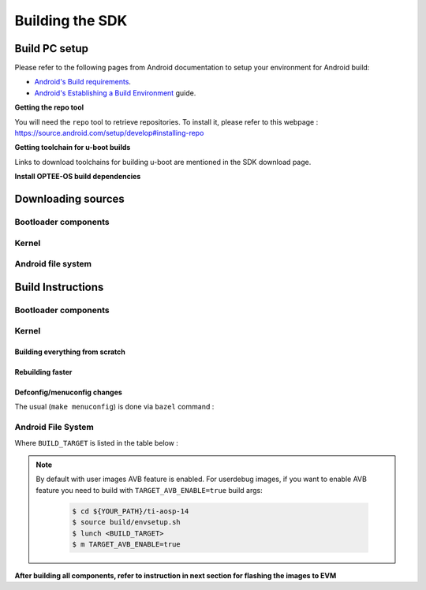 .. _android-building:

********************************************
Building the SDK
********************************************

Build PC setup
==============

Please refer to the following pages from Android documentation to setup your environment for Android build:

-  `Android's Build
   requirements <https://source.android.com/setup/build/requirements>`__.
-  `Android's Establishing a Build
   Environment <https://source.android.com/setup/build/initializing>`__
   guide.


**Getting the repo tool**

You will need the ``repo`` tool to retrieve repositories.
To install it, please refer to this webpage : https://source.android.com/setup/develop#installing-repo

**Getting toolchain for u-boot builds**

Links to download toolchains for building u-boot are mentioned in the SDK download page.

**Install OPTEE-OS build dependencies**

.. ifconfig:: CONFIG_part_variant in ('AM62X', 'AM62PX')

  Check OPTEE-OS docs to know list of dependencies needed to be installed :
  https://optee.readthedocs.io/en/latest/building/prerequisites.html

Downloading sources
===================

.. ifconfig:: CONFIG_part_variant in ('AM62X', 'AM62PX')

    Create a folder for downloading all sources

    .. code-block:: console

       $ mkdir ~/10_00_00 && cd $_
       $ export YOUR_PATH=$PWD

.. _android-download-bootloaders:

Bootloader components
---------------------

.. ifconfig:: CONFIG_part_variant in ('AM62X', 'AM62PX')

    .. code-block:: console

       $ mkdir ${YOUR_PATH}/ti-bootloader-aosp/ && cd $_
       $ git clone -b 09.02.00.009 git://git.ti.com/atf/arm-trusted-firmware.git
       $ git clone -b 09.02.00.009 git://git.ti.com/optee/ti-optee-os.git
       $ git clone -b 09.02.00.009 git://git.ti.com/ti-u-boot/ti-u-boot.git
       $ git clone -b 09.02.00.009 git://git.ti.com/processor-firmware/ti-linux-firmware.git

Kernel
------

.. ifconfig:: CONFIG_part_variant in ('AM62X' 'AM62PX')

    Fetch the code using ``repo``:

    .. code-block:: console

       $ mkdir ${YOUR_PATH}/ti-kernel-aosp/ && cd $_
       $ repo init -u git://git.ti.com/android/manifest.git -b android14-release -m releases/RLS_10_00_Kernel.xml
       $ repo sync

    .. note::

       To save some disk space, pass the ``--depth=1`` option to ``repo init``:

       .. code-block:: console

          $ repo init -u git://git.ti.com/android/manifest.git -b android14-release -m releases/RLS_10_00_Kernel.xml --depth=1

.. _android-download-aosp:

Android file system
-------------------

.. ifconfig:: CONFIG_part_variant in ('AM62X', 'AM62PX')

    Fetch the code using ``repo``:

    .. code-block:: console

       $ mkdir ${YOUR_PATH}/ti-aosp-14 && cd $_
       $ repo init -u git://git.ti.com/android/manifest.git -b android14-release -m releases/RLS_10_00.xml
       $ repo sync


Build Instructions
==================

.. ifconfig:: CONFIG_part_variant in ('AM62X', 'AM62PX')

    .. note::

        The bootloader and kernel builds below are optional if they are used as-is from TI release.
        Prebuilt copies of these binaries are already part of Android file system sources
        in ``device/ti/am62x-kernel`` and ``vendor/ti/am62x/bootloader`` folder.

.. _android-build-bootloaders:

Bootloader components
---------------------

.. ifconfig:: CONFIG_part_variant in ('AM62X', 'AM62PX')

    1. Build ATF:

       .. code-block:: console

          $ cd ${YOUR_PATH}/ti-bootloader-aosp/arm-trusted-firmware
          $ make E=0 CROSS_COMPILE=aarch64-none-linux-gnu- ARCH=aarch64 PLAT=k3 TARGET_BOARD=lite SPD=opteed CFLAGS+="-DK3_PM_SYSTEM_SUSPEND=1"

    2. Build OPTEE-OS:

       .. code-block:: console

          $ cd ${YOUR_PATH}/ti-bootloader-aosp/ti-optee-os
          $ make PLATFORM=k3 CFG_ARM64_core=y CROSS_COMPILE=arm-none-linux-gnueabihf- CROSS_COMPILE64=aarch64-none-linux-gnu-


    3. Build ``tiboot3.bin``:

      .. ifconfig:: CONFIG_part_variant in ('AM62X')

         .. code-block:: console

            $ cd ${YOUR_PATH}/ti-bootloader-aosp/ti-u-boot/
            $ make ARCH=arm am62x_evm_r5_defconfig
            $ make ARCH=arm CROSS_COMPILE=arm-none-linux-gnueabihf- \
                   BINMAN_INDIRS=${YOUR_PATH}/ti-bootloader-aosp/ti-linux-firmware

      .. ifconfig:: CONFIG_part_variant in ('AM62PX')

         .. code-block:: console

            $ cd ${YOUR_PATH}/ti-bootloader-aosp/ti-u-boot/
            $ make ARCH=arm am62px_evm_r5_defconfig
            $ make ARCH=arm CROSS_COMPILE=arm-none-linux-gnueabihf- \
                   BINMAN_INDIRS=${YOUR_PATH}/ti-bootloader-aosp/ti-linux-firmware


    4. Build ``tispl.bin`` and ``u-boot.img``:

      .. ifconfig:: CONFIG_part_variant in ('AM62X')

         .. code-block:: console

            $ cd ${YOUR_PATH}/ti-bootloader-aosp/ti-u-boot/
            $ make ARCH=arm am62x_evm_a53_defconfig
            $ make ARCH=arm am62x_android_a53.config
            $ make ARCH=arm CROSS_COMPILE=aarch64-none-linux-gnu- \
                   BL31=${YOUR_PATH}/ti-bootloader-aosp/arm-trusted-firmware/build/k3/lite/release/bl31.bin \
                   TEE=${YOUR_PATH}/ti-bootloader-aosp/ti-optee-os/out/arm-plat-k3/core/tee-pager_v2.bin \
                   BINMAN_INDIRS=${YOUR_PATH}/ti-bootloader-aosp/ti-linux-firmware


      .. ifconfig:: CONFIG_part_variant in ('AM62PX')

         .. code-block:: console

            $ cd ${YOUR_PATH}/ti-bootloader-aosp/ti-u-boot/
            $ make ARCH=arm am62px_evm_a53_defconfig
            $ make ARCH=arm am62x_android_a53.config
            $ make ARCH=arm CROSS_COMPILE=aarch64-none-linux-gnu- \
                   BL31=${YOUR_PATH}/ti-bootloader-aosp/arm-trusted-firmware/build/k3/lite/release/bl31.bin \
                   TEE=${YOUR_PATH}/ti-bootloader-aosp/ti-optee-os/out/arm-plat-k3/core/tee-pager_v2.bin \
                   BINMAN_INDIRS=${YOUR_PATH}/ti-bootloader-aosp/ti-linux-firmware

    5. Copy the ``tiboot3.bin``, ``tispl.bin`` and ``u-boot.img`` generated in steps 3 and 4
       to ``${YOUR_PATH}/ti-aosp-14/vendor/ti/am62x/bootloader``.
       If not copied, the prebuilt bootloader binaries already present in ``vendor/ti/am62x/bootloader``
       will get used by ``flashall.sh`` flashing script.

    .. ifconfig:: CONFIG_part_variant in ('AM62X')

       .. note::

          To build bootloaders for AM62x LP board please do same step with this defconfig:

              - For step 3, use ``am62x_lpsk_r5_defconfig``
              - For step 4, use ``am62x_lpsk_a53_defconfig`` with same fragment

       .. note::

          To build bootloaders for the Beagle Play, follow same steps but change the defconfigs:

              - For step 3, use ``am62x_evm_r5_defconfig`` with ``am625_beagleplay_r5.config`` and ``am625_beagleplay_android_r5.config``
              - For step 4, use ``am62x_evm_a53_defconfig`` with ``am625_beagleplay_a53.config``, ``am62x_android_a53.config`` and ``am625_beagleplay_android_a53.config``

Kernel
------

Building everything from scratch
~~~~~~~~~~~~~~~~~~~~~~~~~~~~~~~~

.. ifconfig:: CONFIG_part_variant in ('AM62X')

    The kernel is compatible with all AM62x boards, such as the SK EVM and the Beagle Play.

.. ifconfig:: CONFIG_part_variant in ('AM62X', 'AM62PX')

   .. code-block:: console

      $ cd ${YOUR_PATH}/ti-kernel-aosp/
      $ export DIST_DIR=${YOUR_PATH}/ti-aosp-14/device/ti/am62x-kernel/kernel/6.1
      $ tools/bazel run //common:ti_dist -- --dist_dir=$DIST_DIR

   .. note::

      Android uses Kleaf, a Bazel-based build system to build the kernel.
      AOSP documentation can be found `here <https://source.android.com/docs/setup/build/building-kernels?hl=fr>`__ and
      Kleaf documentation `here  <https://android.googlesource.com/kernel/build/+/refs/heads/main/kleaf/README.md>`__

Rebuilding faster
~~~~~~~~~~~~~~~~~

.. ifconfig:: CONFIG_part_variant in ('AM62X', 'AM62PX')

   .. code-block:: console

      $ cd ${YOUR_PATH}/ti-kernel-aosp/
      $ export DIST_DIR=${YOUR_PATH}/ti-aosp-14/device/ti/am62x-kernel/kernel/6.1
      $ tools/bazel run --config=fast //common:ti_dist -- --dist_dir=$DIST_DIR


Defconfig/menuconfig changes
~~~~~~~~~~~~~~~~~~~~~~~~~~~~

The usual (``make menuconfig``) is done via ``bazel`` command :

.. ifconfig:: CONFIG_part_variant in ('AM62X', 'AM62PX')

   .. code-block:: console

      $ cd ${YOUR_PATH}/ti-kernel-aosp/
      $ tools/bazel run //common:ti_config -- menuconfig

.. ifconfig:: CONFIG_part_variant in ('AM62X', 'AM62PX')

   .. note::

      Users must have built the android kernel image prior to building the Android file system.
      Otherwise pre-built kernel images present in ``device/ti/am62x-kernel``
      will be used to create ``boot.img``

.. _android-build-aosp:

Android File System
-------------------

.. ifconfig:: CONFIG_part_variant in ('AM62X', 'AM62PX')

   .. code-block:: console

      $ cd ${YOUR_PATH}/ti-aosp-14
      $ source build/envsetup.sh
      $ lunch <BUILD_TARGET>
      $ m

Where ``BUILD_TARGET`` is listed in the table below :

.. ifconfig:: CONFIG_part_variant in ('AM62X')

    ============================= ============================
    Android Build type            Build target
    ============================= ============================
    AM62X-SK Tablet userdebug       ``am62x-userdebug``
    AM62X-SK Tablet user            ``am62x-user``
    AM62X-SK Car userdebug          ``am62x_car-userdebug``
    AM62X-SK Car user               ``am62x_car-user``
    ============================= ============================

    The recommended ``BUILD_TARGET`` to use is ``am62x-userdebug``.

.. ifconfig:: CONFIG_part_variant in ('AM62PX')

    ============================= ============================
    Android Build type            Build target
    ============================= ============================
    AM62PX-SK Tablet userdebug       ``am62p-userdebug``
    AM62PX-SK Tablet user            ``am62p-user``
    AM62PX-SK Car userdebug          ``am62p_car-userdebug``
    AM62PX-SK Car user               ``am62p_car-user``
    ============================= ============================

    The recommended ``BUILD_TARGET`` to use is ``am62p-userdebug``.

.. note::
    By default with user images AVB feature is enabled.
    For userdebug images, if you want to enable AVB feature you need to build
    with ``TARGET_AVB_ENABLE=true`` build args:

       .. code-block:: console

          $ cd ${YOUR_PATH}/ti-aosp-14
          $ source build/envsetup.sh
          $ lunch <BUILD_TARGET>
          $ m TARGET_AVB_ENABLE=true

**After building all components, refer to instruction in next section for flashing the images to EVM**

.. ifconfig:: CONFIG_part_variant in ('AM62X')

    The android images generated for the AM62X-SK EVM are compatible with the Beagle Play board.
    For flashing the Beagle Play, see the `dedicated application note`_.

    .. _dedicated application note: ../devices/AM62X/android/Application_Notes_BeaglePlay.html
